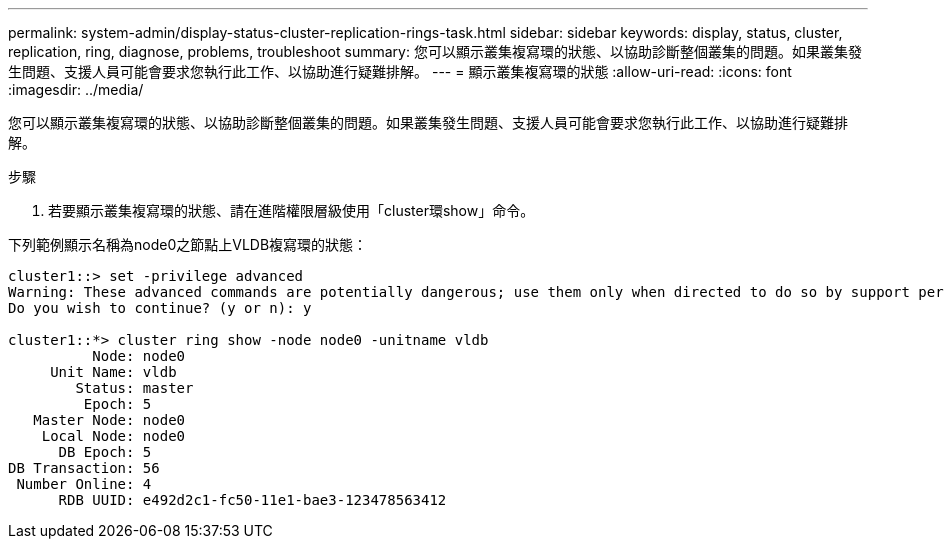 ---
permalink: system-admin/display-status-cluster-replication-rings-task.html 
sidebar: sidebar 
keywords: display, status, cluster, replication, ring, diagnose, problems, troubleshoot 
summary: 您可以顯示叢集複寫環的狀態、以協助診斷整個叢集的問題。如果叢集發生問題、支援人員可能會要求您執行此工作、以協助進行疑難排解。 
---
= 顯示叢集複寫環的狀態
:allow-uri-read: 
:icons: font
:imagesdir: ../media/


[role="lead"]
您可以顯示叢集複寫環的狀態、以協助診斷整個叢集的問題。如果叢集發生問題、支援人員可能會要求您執行此工作、以協助進行疑難排解。

.步驟
. 若要顯示叢集複寫環的狀態、請在進階權限層級使用「cluster環show」命令。


下列範例顯示名稱為node0之節點上VLDB複寫環的狀態：

[listing]
----
cluster1::> set -privilege advanced
Warning: These advanced commands are potentially dangerous; use them only when directed to do so by support personnel.
Do you wish to continue? (y or n): y

cluster1::*> cluster ring show -node node0 -unitname vldb
          Node: node0
     Unit Name: vldb
        Status: master
         Epoch: 5
   Master Node: node0
    Local Node: node0
      DB Epoch: 5
DB Transaction: 56
 Number Online: 4
      RDB UUID: e492d2c1-fc50-11e1-bae3-123478563412
----